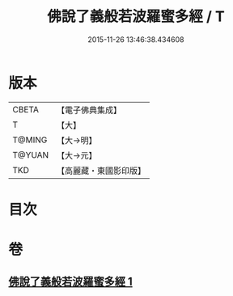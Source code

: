 #+TITLE: 佛說了義般若波羅蜜多經 / T
#+DATE: 2015-11-26 13:46:38.434608
* 版本
 |     CBETA|【電子佛典集成】|
 |         T|【大】     |
 |    T@MING|【大→明】   |
 |    T@YUAN|【大→元】   |
 |       TKD|【高麗藏・東國影印版】|

* 目次
* 卷
** [[file:KR6c0220_001.txt][佛說了義般若波羅蜜多經 1]]
